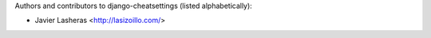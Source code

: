 Authors and contributors to django-cheatsettings (listed alphabetically):

- Javier Lasheras <http://lasizoillo.com/>
